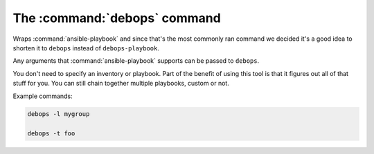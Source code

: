 .. Copyright (C) 2015-2019 Maciej Delmanowski <drybjed@gmail.com>
.. Copyright (C) 2019      Tasos Alvas <tasos.alvas@qwertyuiopia.com>
.. Copyright (C) 2015-2019 DebOps <https://debops.org/>
.. SPDX-License-Identifier: GPL-3.0-or-later

.. _cmd_debops:

The :command:`debops` command
=============================

Wraps :command:`ansible-playbook` and since that's the most commonly ran command we
decided it's a good idea to shorten it to ``debops`` instead of ``debops-playbook``.

Any arguments that :command:`ansible-playbook` supports can be passed to ``debops``.

You don't need to specify an inventory or playbook. Part of the benefit of
using this tool is that it figures out all of that stuff for you. You can still
chain together multiple playbooks, custom or not.

Example commands:

.. code:: shell

    debops -l mygroup

    debops -t foo
